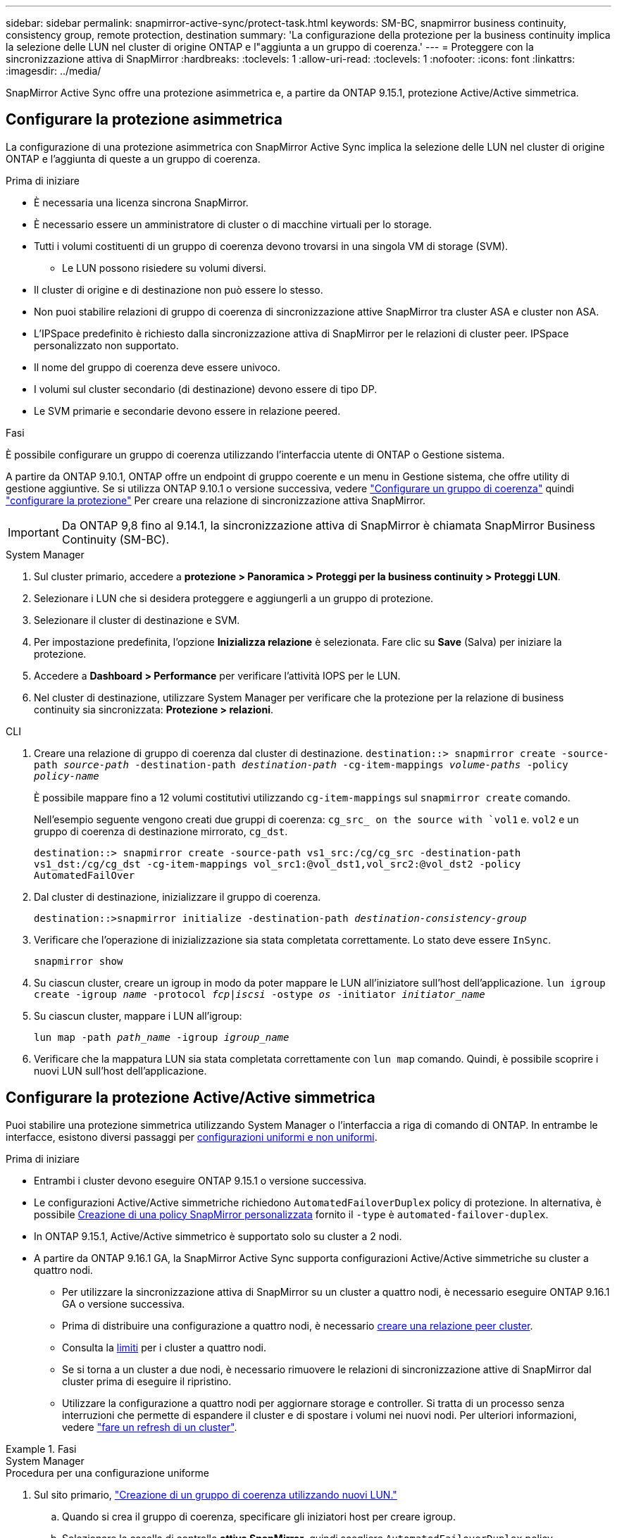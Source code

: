 ---
sidebar: sidebar 
permalink: snapmirror-active-sync/protect-task.html 
keywords: SM-BC, snapmirror business continuity, consistency group, remote protection, destination 
summary: 'La configurazione della protezione per la business continuity implica la selezione delle LUN nel cluster di origine ONTAP e l"aggiunta a un gruppo di coerenza.' 
---
= Proteggere con la sincronizzazione attiva di SnapMirror
:hardbreaks:
:toclevels: 1
:allow-uri-read: 
:toclevels: 1
:nofooter: 
:icons: font
:linkattrs: 
:imagesdir: ../media/


[role="lead"]
SnapMirror Active Sync offre una protezione asimmetrica e, a partire da ONTAP 9.15.1, protezione Active/Active simmetrica.



== Configurare la protezione asimmetrica

La configurazione di una protezione asimmetrica con SnapMirror Active Sync implica la selezione delle LUN nel cluster di origine ONTAP e l'aggiunta di queste a un gruppo di coerenza.

.Prima di iniziare
* È necessaria una licenza sincrona SnapMirror.
* È necessario essere un amministratore di cluster o di macchine virtuali per lo storage.
* Tutti i volumi costituenti di un gruppo di coerenza devono trovarsi in una singola VM di storage (SVM).
+
** Le LUN possono risiedere su volumi diversi.


* Il cluster di origine e di destinazione non può essere lo stesso.
* Non puoi stabilire relazioni di gruppo di coerenza di sincronizzazione attive SnapMirror tra cluster ASA e cluster non ASA.
* L'IPSpace predefinito è richiesto dalla sincronizzazione attiva di SnapMirror per le relazioni di cluster peer. IPSpace personalizzato non supportato.
* Il nome del gruppo di coerenza deve essere univoco.
* I volumi sul cluster secondario (di destinazione) devono essere di tipo DP.
* Le SVM primarie e secondarie devono essere in relazione peered.


.Fasi
È possibile configurare un gruppo di coerenza utilizzando l'interfaccia utente di ONTAP o Gestione sistema.

A partire da ONTAP 9.10.1, ONTAP offre un endpoint di gruppo coerente e un menu in Gestione sistema, che offre utility di gestione aggiuntive. Se si utilizza ONTAP 9.10.1 o versione successiva, vedere link:../consistency-groups/configure-task.html["Configurare un gruppo di coerenza"] quindi link:../consistency-groups/protect-task.html["configurare la protezione"] Per creare una relazione di sincronizzazione attiva SnapMirror.


IMPORTANT: Da ONTAP 9,8 fino al 9.14.1, la sincronizzazione attiva di SnapMirror è chiamata SnapMirror Business Continuity (SM-BC).

[role="tabbed-block"]
====
.System Manager
--
. Sul cluster primario, accedere a *protezione > Panoramica > Proteggi per la business continuity > Proteggi LUN*.
. Selezionare i LUN che si desidera proteggere e aggiungerli a un gruppo di protezione.
. Selezionare il cluster di destinazione e SVM.
. Per impostazione predefinita, l'opzione *Inizializza relazione* è selezionata. Fare clic su *Save* (Salva) per iniziare la protezione.
. Accedere a *Dashboard > Performance* per verificare l'attività IOPS per le LUN.
. Nel cluster di destinazione, utilizzare System Manager per verificare che la protezione per la relazione di business continuity sia sincronizzata: *Protezione > relazioni*.


--
.CLI
--
. Creare una relazione di gruppo di coerenza dal cluster di destinazione.
`destination::> snapmirror create -source-path _source-path_ -destination-path _destination-path_ -cg-item-mappings _volume-paths_ -policy _policy-name_`
+
È possibile mappare fino a 12 volumi costitutivi utilizzando `cg-item-mappings` sul `snapmirror create` comando.

+
Nell'esempio seguente vengono creati due gruppi di coerenza: `cg_src_ on the source with `vol1` e. `vol2` e un gruppo di coerenza di destinazione mirrorato, `cg_dst`.

+
`destination::> snapmirror create -source-path vs1_src:/cg/cg_src -destination-path vs1_dst:/cg/cg_dst -cg-item-mappings vol_src1:@vol_dst1,vol_src2:@vol_dst2 -policy AutomatedFailOver`

. Dal cluster di destinazione, inizializzare il gruppo di coerenza.
+
`destination::>snapmirror initialize -destination-path _destination-consistency-group_`

. Verificare che l'operazione di inizializzazione sia stata completata correttamente. Lo stato deve essere `InSync`.
+
`snapmirror show`

. Su ciascun cluster, creare un igroup in modo da poter mappare le LUN all'iniziatore sull'host dell'applicazione.
`lun igroup create -igroup _name_ -protocol _fcp|iscsi_ -ostype _os_ -initiator _initiator_name_`
. Su ciascun cluster, mappare i LUN all'igroup:
+
`lun map -path _path_name_ -igroup _igroup_name_`

. Verificare che la mappatura LUN sia stata completata correttamente con `lun map` comando. Quindi, è possibile scoprire i nuovi LUN sull'host dell'applicazione.


--
====


== Configurare la protezione Active/Active simmetrica

Puoi stabilire una protezione simmetrica utilizzando System Manager o l'interfaccia a riga di comando di ONTAP. In entrambe le interfacce, esistono diversi passaggi per xref:index.html#key-concepts[configurazioni uniformi e non uniformi].

.Prima di iniziare
* Entrambi i cluster devono eseguire ONTAP 9.15.1 o versione successiva.
* Le configurazioni Active/Active simmetriche richiedono `AutomatedFailoverDuplex` policy di protezione. In alternativa, è possibile xref:../data-protection/create-custom-replication-policy-concept.html[Creazione di una policy SnapMirror personalizzata] fornito il `-type` è `automated-failover-duplex`.
* In ONTAP 9.15.1, Active/Active simmetrico è supportato solo su cluster a 2 nodi.
* A partire da ONTAP 9.16.1 GA, la SnapMirror Active Sync supporta configurazioni Active/Active simmetriche su cluster a quattro nodi.
+
** Per utilizzare la sincronizzazione attiva di SnapMirror su un cluster a quattro nodi, è necessario eseguire ONTAP 9.16.1 GA o versione successiva.
** Prima di distribuire una configurazione a quattro nodi, è necessario xref:../peering/create-cluster-relationship-93-later-task.adoc[creare una relazione peer cluster].
** Consulta la xref:limits-reference.adoc[limiti] per i cluster a quattro nodi.
** Se si torna a un cluster a due nodi, è necessario rimuovere le relazioni di sincronizzazione attive di SnapMirror dal cluster prima di eseguire il ripristino.
** Utilizzare la configurazione a quattro nodi per aggiornare storage e controller. Si tratta di un processo senza interruzioni che permette di espandere il cluster e di spostare i volumi nei nuovi nodi. Per ulteriori informazioni, vedere link:upgrade-revert-task.html#refresh-a-cluster["fare un refresh di un cluster"].




.Fasi
[role="tabbed-block"]
====
.System Manager
--
.Procedura per una configurazione uniforme
. Sul sito primario, link:../consistency-groups/configure-task.html#create-a-consistency-group-with-new-luns-or-volumes["Creazione di un gruppo di coerenza utilizzando nuovi LUN."^]
+
.. Quando si crea il gruppo di coerenza, specificare gli iniziatori host per creare igroup.
.. Selezionare la casella di controllo **attiva SnapMirror**, quindi scegliere `AutomatedFailoverDuplex` policy.
.. Nella finestra di dialogo visualizzata, selezionare la casella di controllo **Replica gruppi iniziatori** per replicare gli igroup. In **Modifica impostazioni di prossimità**, impostare le SVM prossimali per gli host.
.. Selezionare **Salva**.




.Procedura per una configurazione non uniforme
. Sul sito primario, link:../consistency-groups/configure-task.html#create-a-consistency-group-with-new-luns-or-volumes["Creazione di un gruppo di coerenza utilizzando nuovi LUN."^]
+
.. Quando si crea il gruppo di coerenza, specificare gli iniziatori host per creare igroup.
.. Selezionare la casella di controllo **attiva SnapMirror**, quindi scegliere `AutomatedFailoverDuplex` policy.
.. Selezionare **Salva** per creare LUN, gruppo di coerenza, igroup, relazione SnapMirror e mappatura igroup.


. Sul sito secondario, creare un igroup e mappare i LUN.
+
.. Accedere a **host** > **gruppi iniziatori SAN**.
.. Selezionare **+Aggiungi** per creare un nuovo igroup.
.. Fornire un **Nome**, selezionare **sistema operativo host**, quindi scegliere **membri del gruppo iniziatori**.
.. Selezionare **Salva** per inizializzare la relazione.


. Mappare il nuovo igroup ai LUN di destinazione.
+
.. Passare a **archiviazione** > **LUN**.
.. Selezionare tutte le LUN da mappare all'igroup.
.. Selezionare **Altro** quindi **Mappa a gruppi iniziatori**.




--
.CLI
--
.Procedura per una configurazione uniforme
. Creare una nuova relazione SnapMirror che raggruppa tutti i volumi nell'applicazione. Assicurarsi di designare `AutomatedFailOverDuplex` criterio per stabilire la replica di sincronizzazione bidirezionale.
+
`snapmirror create -source-path <source_path> -destination-path <destination_path> -cg-item-mappings <source_volume:@destination_volume> -policy AutomatedFailOverDuplex`

. Inizializzare la relazione SnapMirror:
`snapmirror initialize -destination-path <destination-consistency-group>`
. Confermare che l'operazione è riuscita attendendo il `Mirrored State` mostra come `SnapMirrored` e a. `Relationship Status` come `Insync`.
+
`snapmirror show -destination-path <destination_path>`

. Sull'host, configurare la connettività host con accesso a ciascun cluster in base alle proprie esigenze.
. Stabilire la configurazione di igroup. Impostare i percorsi preferiti per gli iniziatori sul cluster locale. Specificare l'opzione per replicare la configurazione nel cluster peer per l'affinità inversa.
+
`SiteA::> igroup create -vserver <svm_name> -ostype <os_type> -igroup <igroup_name> -replication-peer <peer_svm_name> -initiator <host>`

+

NOTE: A partire da ONTAP 9.16.1, utilizzare `-proximal-vserver local` il parametro di questo comando.

+
`SiteA::> igroup add -vserver <svm_name> -igroup <igroup_name> -ostype <os_type> -initiator <host>`

+

NOTE: A partire da ONTAP 9.16.1, utilizzare `-proximal-vserver peer` il parametro di questo comando.

. Dall'host, rilevare i percorsi e verificare che gli host dispongano di un percorso attivo/ottimizzato verso la LUN di storage dal cluster preferito.
. Implementa l'applicazione e distribuisci i workload VM tra i cluster per ottenere il bilanciamento del carico richiesto.


.Procedura per una configurazione non uniforme
. Creare una nuova relazione SnapMirror che raggruppa tutti i volumi nell'applicazione. Assicurarsi di specificare il criterio `AutomatedFailOverDuplex'' per stabilire la replica di sincronizzazione bidirezionale.
+
`snapmirror create -source-path <source_path> -destination-path <destination_path> -cg-item-mappings <source_volume:@destination_volume> -policy AutomatedFailOverDuplex`

. Inizializzare la relazione SnapMirror:
`snapmirror initialize -destination-path <destination-consistency-group>`
. Confermare che l'operazione è riuscita attendendo il `Mirrored State` mostra come `SnapMirrored` e a. `Relationship Status` come `Insync`.
+
`snapmirror show -destination-path <destination_path>`

. Sull'host, configurare la connettività host con accesso a ciascun cluster in base alle proprie esigenze.
. Stabilire le configurazioni igroup sui cluster di origine e di destinazione.
+
`# primary site
SiteA::> igroup create -vserver <svm_name> -igroup <igroup_name> -initiator <host_1_name_>`

+
`# secondary site
SiteB::> igroup create -vserver <svm_name> -igroup <igroup_name> -initiator <host_2_name>`

. Dall'host, rilevare i percorsi e verificare che gli host dispongano di un percorso attivo/ottimizzato verso la LUN di storage dal cluster preferito.
. Implementa l'applicazione e distribuisci i workload VM tra i cluster per ottenere il bilanciamento del carico richiesto.


--
====